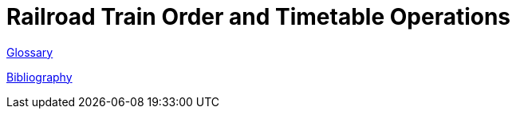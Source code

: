 = Railroad Train Order and Timetable Operations

link:glossary{outfilesuffix}[Glossary]

link:bibliography{outfilesuffix}[Bibliography]
